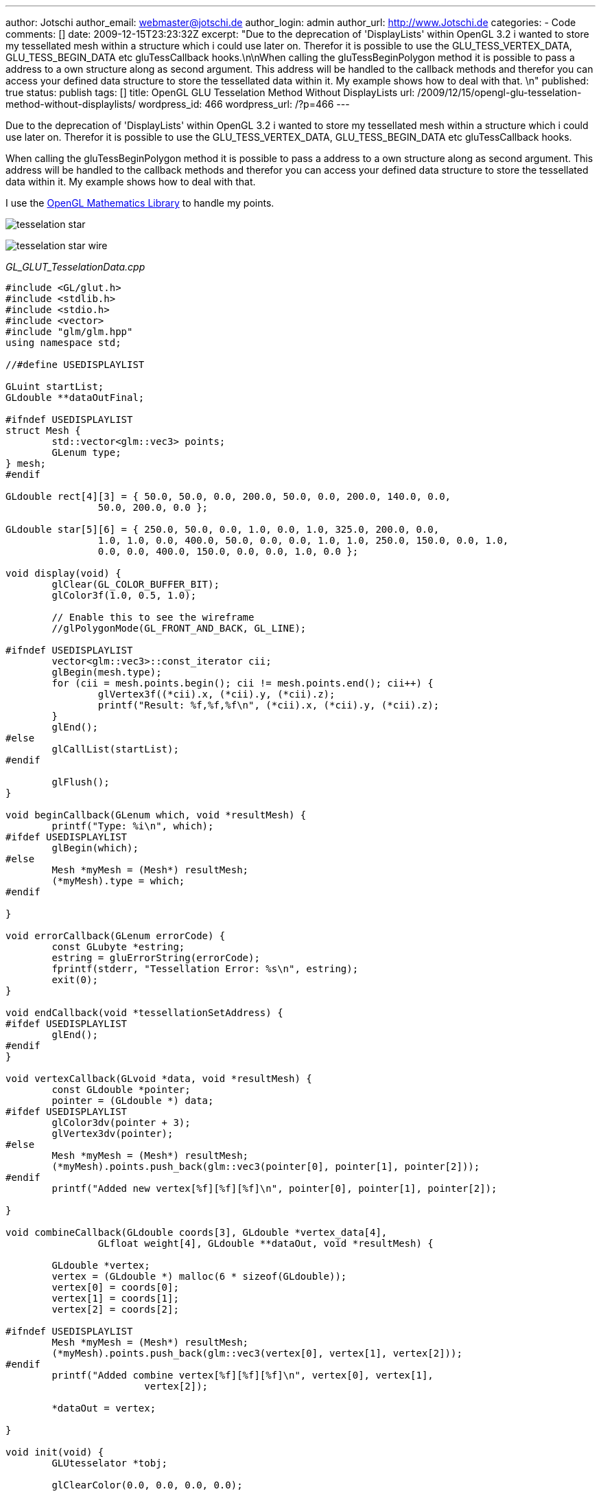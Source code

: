 ---
author: Jotschi
author_email: webmaster@jotschi.de
author_login: admin
author_url: http://www.Jotschi.de
categories:
- Code
comments: []
date: 2009-12-15T23:23:32Z
excerpt: "Due to the deprecation of 'DisplayLists' within OpenGL 3.2 i wanted to store
  my tessellated mesh within a structure which i could use later on. Therefor it is
  possible to use the GLU_TESS_VERTEX_DATA, GLU_TESS_BEGIN_DATA etc gluTessCallback
  hooks.\n\nWhen calling the gluTessBeginPolygon method it is possible to pass a address
  to a own structure along as second argument. This address will be handled to the
  callback methods and therefor you can access your defined data structure to store
  the tessellated data within it. My example shows how to deal with that. \n"
published: true
status: publish
tags: []
title: OpenGL GLU Tesselation Method Without DisplayLists
url: /2009/12/15/opengl-glu-tesselation-method-without-displaylists/
wordpress_id: 466
wordpress_url: /?p=466
---

Due to the deprecation of 'DisplayLists' within OpenGL 3.2 i wanted to store my tessellated mesh within a structure which i could use later on. Therefor it is possible to use the GLU_TESS_VERTEX_DATA, GLU_TESS_BEGIN_DATA etc gluTessCallback hooks.

When calling the gluTessBeginPolygon method it is possible to pass a address to a own structure along as second argument. This address will be handled to the callback methods and therefor you can access your defined data structure to store the tessellated data within it. My example shows how to deal with that. 

I use the http://glm.g-truc.net/about.html[OpenGL Mathematics Library] to handle my points. 

image:/images/tesselation/tesselation_star.png[]

image:/images/tesselation/tesselation_star_wire.png[]

_GL_GLUT_TesselationData.cpp_

[source, c]
----
#include <GL/glut.h>
#include <stdlib.h>
#include <stdio.h>
#include <vector>
#include "glm/glm.hpp"
using namespace std;

//#define USEDISPLAYLIST

GLuint startList;
GLdouble **dataOutFinal;

#ifndef USEDISPLAYLIST
struct Mesh {
	std::vector<glm::vec3> points;
	GLenum type;
} mesh;
#endif

GLdouble rect[4][3] = { 50.0, 50.0, 0.0, 200.0, 50.0, 0.0, 200.0, 140.0, 0.0,
		50.0, 200.0, 0.0 };

GLdouble star[5][6] = { 250.0, 50.0, 0.0, 1.0, 0.0, 1.0, 325.0, 200.0, 0.0,
		1.0, 1.0, 0.0, 400.0, 50.0, 0.0, 0.0, 1.0, 1.0, 250.0, 150.0, 0.0, 1.0,
		0.0, 0.0, 400.0, 150.0, 0.0, 0.0, 1.0, 0.0 };

void display(void) {
	glClear(GL_COLOR_BUFFER_BIT);
	glColor3f(1.0, 0.5, 1.0);

	// Enable this to see the wireframe
	//glPolygonMode(GL_FRONT_AND_BACK, GL_LINE);

#ifndef USEDISPLAYLIST
	vector<glm::vec3>::const_iterator cii;
	glBegin(mesh.type);
	for (cii = mesh.points.begin(); cii != mesh.points.end(); cii++) {
		glVertex3f((*cii).x, (*cii).y, (*cii).z);
		printf("Result: %f,%f,%f\n", (*cii).x, (*cii).y, (*cii).z);
	}
	glEnd();
#else
	glCallList(startList);
#endif

	glFlush();
}

void beginCallback(GLenum which, void *resultMesh) {
	printf("Type: %i\n", which);
#ifdef USEDISPLAYLIST
	glBegin(which);
#else
	Mesh *myMesh = (Mesh*) resultMesh;
	(*myMesh).type = which;
#endif

}

void errorCallback(GLenum errorCode) {
	const GLubyte *estring;
	estring = gluErrorString(errorCode);
	fprintf(stderr, "Tessellation Error: %s\n", estring);
	exit(0);
}

void endCallback(void *tessellationSetAddress) {
#ifdef USEDISPLAYLIST
	glEnd();
#endif
}

void vertexCallback(GLvoid *data, void *resultMesh) {
	const GLdouble *pointer;
	pointer = (GLdouble *) data;
#ifdef USEDISPLAYLIST
	glColor3dv(pointer + 3);
	glVertex3dv(pointer);
#else
	Mesh *myMesh = (Mesh*) resultMesh;
	(*myMesh).points.push_back(glm::vec3(pointer[0], pointer[1], pointer[2]));
#endif
	printf("Added new vertex[%f][%f][%f]\n", pointer[0], pointer[1], pointer[2]);

}

void combineCallback(GLdouble coords[3], GLdouble *vertex_data[4],
		GLfloat weight[4], GLdouble **dataOut, void *resultMesh) {

	GLdouble *vertex;
	vertex = (GLdouble *) malloc(6 * sizeof(GLdouble));
	vertex[0] = coords[0];
	vertex[1] = coords[1];
	vertex[2] = coords[2];

#ifndef USEDISPLAYLIST
	Mesh *myMesh = (Mesh*) resultMesh;
	(*myMesh).points.push_back(glm::vec3(vertex[0], vertex[1], vertex[2]));
#endif
	printf("Added combine vertex[%f][%f][%f]\n", vertex[0], vertex[1],
			vertex[2]);

	*dataOut = vertex;

}

void init(void) {
	GLUtesselator *tobj;

	glClearColor(0.0, 0.0, 0.0, 0.0);

	tobj = gluNewTess();
	gluTessCallback(tobj, GLU_TESS_VERTEX_DATA, (void(*)()) vertexCallback);
	gluTessCallback(tobj, GLU_TESS_BEGIN_DATA, (void(*)()) beginCallback);
	gluTessCallback(tobj, GLU_TESS_END_DATA, (void(*)()) endCallback);
	gluTessCallback(tobj, GLU_TESS_ERROR, (void(*)()) errorCallback);
	gluTessCallback(tobj, GLU_TESS_COMBINE_DATA, (void(*)()) combineCallback);

#ifdef USEDISPLAYLIST
	startList = glGenLists(1);
	glNewList(startList, GL_COMPILE);
#endif

	glShadeModel(GL_SMOOTH);
	gluTessProperty(tobj, GLU_TESS_WINDING_RULE, GLU_TESS_WINDING_POSITIVE);

#ifdef USEDISPLAYLIST
	gluTessBeginPolygon(tobj, NULL);
#else
	gluTessBeginPolygon(tobj, &mesh);
#endif

	/*
	 gluTessBeginContour(tobj);
	 gluTessVertex(tobj, rect[0], rect[0]);
	 gluTessVertex(tobj, rect[1], rect[1]);
	 gluTessVertex(tobj, rect[2], rect[2]);
	 gluTessVertex(tobj, rect[3], rect[3]);
	 gluTessEndContour(tobj);
	 */

	gluTessBeginContour(tobj);
	gluTessVertex(tobj, star[0], star[0]);
	gluTessVertex(tobj, star[1], star[1]);
	gluTessVertex(tobj, star[2], star[2]);
	gluTessVertex(tobj, star[3], star[3]);
	gluTessVertex(tobj, star[4], star[4]);
	gluTessEndContour(tobj);

	gluTessEndPolygon(tobj);

#ifdef USEDISPLAYLIST
	glEndList();
#endif
	gluDeleteTess(tobj);

	printf("Done\n");

}

void reshape(int w, int h) {
	glViewport(0, 0, (GLsizei) w, (GLsizei) h);
	glMatrixMode(GL_PROJECTION);
	glLoadIdentity();
	gluOrtho2D(0.0, (GLdouble) w, 0.0, (GLdouble) h);
}

void keyboard(unsigned char key, int x, int y) {
	switch (key) {
	case 27:
		exit(0);
		break;
	}
}

int main(int argc, char** argv) {
	glutInit(&argc, argv);
	glutInitDisplayMode(GLUT_SINGLE | GLUT_RGB);
	glutInitWindowSize(500, 500);
	glutCreateWindow(argv[0]);
	init();
	glutDisplayFunc(display);
	glutReshapeFunc(reshape);
	glutKeyboardFunc(keyboard);
	glutMainLoop();
	return 0;
}
----
